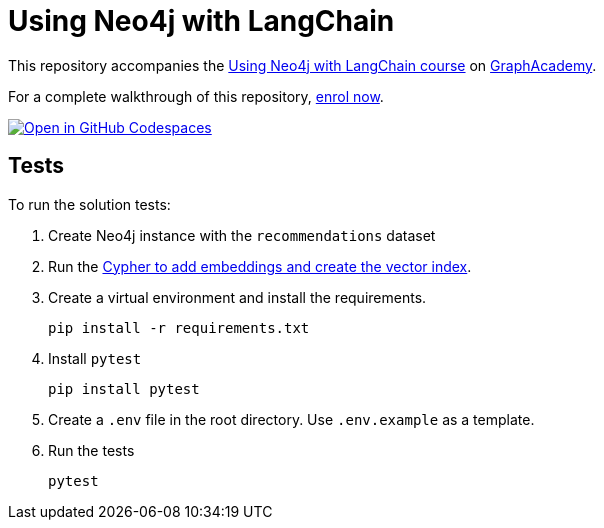 = Using Neo4j with LangChain

This repository accompanies the link:https://graphacademy.neo4j.com/courses/genai-integration-langchain/[Using Neo4j with LangChain course^] on link:https://graphacademy.neo4j.com[GraphAcademy^].

For a complete walkthrough of this repository, https://graphacademy.neo4j.com/courses/genai-integration-langchain/[enrol now^].

link:https://codespaces.new/neo4j-graphacademy/genai-integration-langchain[image:https://github.com/codespaces/badge.svg[Open in GitHub Codespaces]^]

== Tests

To run the solution tests: 

. Create Neo4j instance with the `recommendations` dataset
. Run the link:../reset.cypher[Cypher to add embeddings and create the vector index^].
. Create a virtual environment and install the requirements.
+ 
[source,sh]
pip install -r requirements.txt
. Install `pytest`
+
[source,sh]
pip install pytest
. Create a `.env` file in the root directory. Use `.env.example` as a template.
. Run the tests
+
[source,sh]
pytest